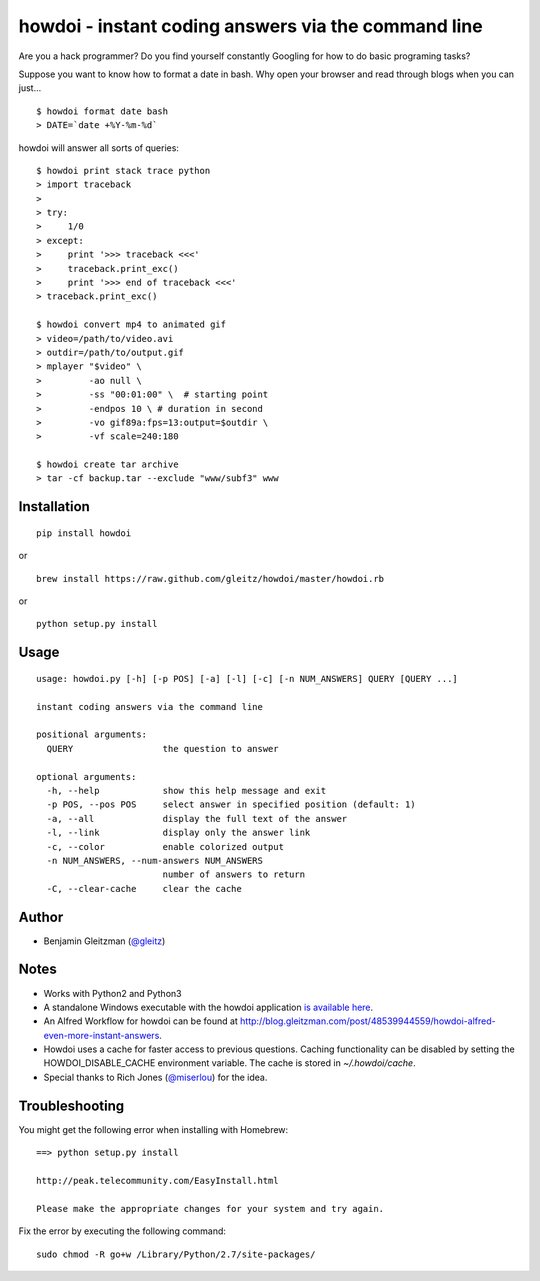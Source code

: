 howdoi - instant coding answers via the command line
====================================================

.. image:: https://secure.travis-ci.org/gleitz/howdoi.png?branch=master

Are you a hack programmer? Do you find yourself constantly Googling for
how to do basic programing tasks?

Suppose you want to know how to format a date in bash. Why open your
browser and read through blogs when you can just...

::

    $ howdoi format date bash
    > DATE=`date +%Y-%m-%d`

howdoi will answer all sorts of queries:

::

    $ howdoi print stack trace python
    > import traceback
    >
    > try:
    >     1/0
    > except:
    >     print '>>> traceback <<<'
    >     traceback.print_exc()
    >     print '>>> end of traceback <<<'
    > traceback.print_exc()

    $ howdoi convert mp4 to animated gif
    > video=/path/to/video.avi
    > outdir=/path/to/output.gif
    > mplayer "$video" \
    >         -ao null \
    >         -ss "00:01:00" \  # starting point
    >         -endpos 10 \ # duration in second
    >         -vo gif89a:fps=13:output=$outdir \
    >         -vf scale=240:180

    $ howdoi create tar archive
    > tar -cf backup.tar --exclude "www/subf3" www

Installation
------------

::

    pip install howdoi

or

::

    brew install https://raw.github.com/gleitz/howdoi/master/howdoi.rb

or

::

    python setup.py install

Usage
-----

::

    usage: howdoi.py [-h] [-p POS] [-a] [-l] [-c] [-n NUM_ANSWERS] QUERY [QUERY ...]

    instant coding answers via the command line

    positional arguments:
      QUERY                 the question to answer

    optional arguments:
      -h, --help            show this help message and exit
      -p POS, --pos POS     select answer in specified position (default: 1)
      -a, --all             display the full text of the answer
      -l, --link            display only the answer link
      -c, --color           enable colorized output
      -n NUM_ANSWERS, --num-answers NUM_ANSWERS
                            number of answers to return
      -C, --clear-cache     clear the cache

Author
------

-  Benjamin Gleitzman (`@gleitz <http://twitter.com/gleitz>`_)


Notes
-----

-  Works with Python2 and Python3
-  A standalone Windows executable with the howdoi application `is available here <https://dl.dropbox.com/u/101688/website/misc/howdoi.exe>`_.
-  An Alfred Workflow for howdoi can be found at `http://blog.gleitzman.com/post/48539944559/howdoi-alfred-even-more-instant-answers <http://blog.gleitzman.com/post/48539944559/howdoi-alfred-even-more-instant-answers>`_.
-  Howdoi uses a cache for faster access to previous questions. Caching functionality can be disabled by setting the HOWDOI_DISABLE_CACHE environment variable. The cache is stored in `~/.howdoi/cache`.
-  Special thanks to Rich Jones
   (`@miserlou <https://github.com/miserlou>`_) for the idea.

Troubleshooting
---------------

You might get the following error when installing with Homebrew:

::

    ==> python setup.py install

    http://peak.telecommunity.com/EasyInstall.html

    Please make the appropriate changes for your system and try again.

Fix the error by executing the following command:

::

    sudo chmod -R go+w /Library/Python/2.7/site-packages/
